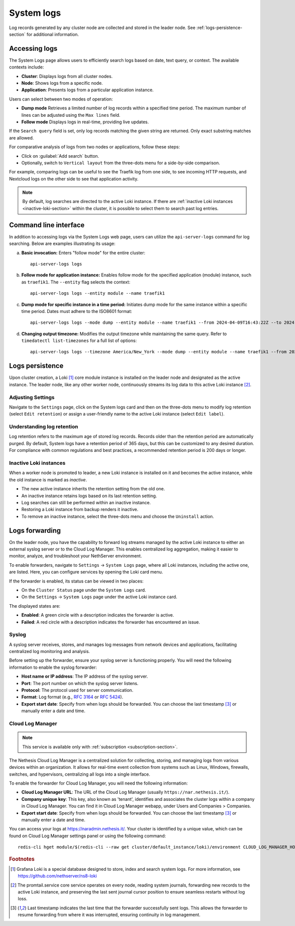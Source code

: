 .. _loki-section:

.. _system-logs-section:

===========
System logs
===========

Log records generated by any cluster node are collected and stored in the
leader node. See :ref:`logs-persistence-section` for additional information.

Accessing logs
==============

The System Logs page allows users to efficiently search logs based on
date, text query, or context. The available contexts include:

* **Cluster**: Displays logs from all cluster nodes.

* **Node**: Shows logs from a specific node.

* **Application**: Presents logs from a particular application instance.

Users can select between two modes of operation:

* **Dump mode**  Retrieves a limited number of log records within a
  specified time period. The maximum number of lines can be adjusted using
  the ``Max lines`` field.

* **Follow mode** Displays logs in real-time, providing live updates.

If the ``Search query`` field is set, only log records matching the given
string are returned. Only exact substring matches are allowed.

For comparative analysis of logs from two nodes or applications, follow
these steps:

- Click on :guilabel:`Add search` button.

- Optionally, switch to ``Vertical layout`` from the three-dots menu for a
  side-by-side comparison.

For example, comparing logs can be useful to see the Traefik log from one
side, to see incoming HTTP requests, and Nextcloud logs on the other side
to see that application activity.

.. note::

  By default, log searches are directed to the active Loki instance. If
  there are :ref:`inactive Loki instances <inactive-loki-section>` within
  the cluster, it is possible to select them to search past log entries.


Command line interface
======================

In addition to accessing logs via the System Logs web page, users can
utilize the ``api-server-logs`` command for log searching. Below are
examples illustrating its usage:

a) **Basic invocation:** Enters "follow mode" for the entire cluster:

   ::

     api-server-logs logs


b) **Follow mode for application instance:** Enables follow mode for the
   specified application (module) instance, such as ``traefik1``. The
   ``--entity`` flag selects the context:

   ::

     api-server-logs logs --entity module --name traefik1


c) **Dump mode for specific instance in a time period:** Initiates dump
   mode for the same instance within a specific time period. Dates must
   adhere to the ISO8601 format:

   ::

     api-server-logs logs --mode dump --entity module --name traefik1 --from 2024-04-09T16:43:22Z --to 2024-04-09T16:55:31Z


d) **Changing output timezone:** Modifies the output timezone while
   maintaining the same query. Refer to ``timedatectl list-timezones`` for
   a full list of options:

   ::

     api-server-logs logs --timezone America/New_York --mode dump --entity module --name traefik1 --from 2024-04-09T16:43:22Z --to 2024-04-09T16:55:31Z


.. _logs-persistence-section:

Logs persistence
================

Upon cluster creation, a Loki [#loki]_ core module instance is installed
on the leader node and designated as the active instance. The leader node,
like any other worker node, continuously streams its log data to this
active Loki instance [#promtail]_.


Adjusting Settings
------------------

Navigate to the ``Settings`` page, click on the System logs card and then 
on the three-dots menu to modify log retention (select ``Edit retention``) 
or assign a user-friendly name to the active Loki instance (select ``Edit label``).


Understanding log retention
---------------------------

Log retention refers to the maximum age of stored log records. Records
older than the retention period are automatically purged. By default,
System logs have a retention period of 365 days, but this can be
customized to any desired duration. For compliance with common regulations
and best practices, a recommended retention period is 200 days or longer.


.. _inactive-loki-section:

Inactive Loki instances
-----------------------

When a worker node is promoted to leader, a new Loki instance is installed
on it and becomes the active instance, while the old instance is marked as
*inactive*.

- The new active instance inherits the retention setting from the old one.

- An inactive instance retains logs based on its last retention setting.

- Log searches can still be performed within an inactive instance.

- Restoring a Loki instance from backup renders it inactive.

- To remove an inactive instance, select the three-dots menu and choose
  the ``Uninstall`` action.

.. _logs-forwarding-section:

Logs forwarding
===============

On the leader node, you have the capability to forward log streams managed by the active 
Loki instance to either an external syslog server or to the Cloud Log Manager. 
This enables centralized log aggregation, making it easier to monitor, analyze, and troubleshoot your NethServer environment.

To enable forwarders, navigate to ``Settings`` -> ``System Logs`` page, where all Loki instances, 
including the active one, are listed. Here, you can configure services by opening the Loki card menu.

If the forwarder is enabled, its status can be viewed in two places:

* On the ``Cluster Status`` page under the ``System Logs`` card.
* On the ``Settings`` -> ``System Logs`` page under the active Loki instance card.

The displayed states are:

* **Enabled**: A green circle with a description indicates the forwarder is active.
* **Failed**: A red circle with a description indicates the forwarder has encountered an issue.

.. _syslog-section:

Syslog
------
A syslog server receives, stores, and manages log messages from network devices and applications, 
facilitating centralized log monitoring and analysis.

Before setting up the forwarder, ensure your syslog server is functioning properly. You will need the following information to enable the syslog forwarder:

* **Host name or IP address**: The IP address of the syslog server.
* **Port**: The port number on which the syslog server listens.
* **Protocol**: The protocol used for server communication.
* **Format**: Log format (e.g., `RFC 3164 <https://www.rfc-editor.org/rfc/rfc3164>`_ or `RFC 5424 <https://www.rfc-editor.org/rfc/rfc5424>`_).
* **Export start date**: Specify from when logs should be forwarded. You can choose the last timestamp [#last_timestamp]_ or manually enter a date and time.

Cloud Log Manager
-----------------

.. note:: This service is available only with :ref:`subscription <subscription-section>`.

The Nethesis Cloud Log Manager is a centralized solution for collecting, storing, 
and managing logs from various devices within an organization. 
It allows for real-time event collection from systems such as Linux, Windows, firewalls, 
switches, and hypervisors, centralizing all logs into a single interface.

To enable the forwarder for Cloud Log Manager, you will need the following information:

* **Cloud Log Manager URL**: The URL of the Cloud Log Manager (usually ``https://nar.nethesis.it/``).
* **Company unique key**: This key, also known as 'tenant', identifies and associates the cluster logs within a company in Cloud Log Manager. 
  You can find it in Cloud Log Manager webapp, under Users and Companies > Companies.
* **Export start date**: Specify from when logs should be forwarded. You can choose the last timestamp [#last_timestamp]_ or manually enter a date and time.

You can access your logs at https://naradmin.nethesis.it/. Your cluster is identified by a unique value, which can be found on 
Cloud Log Manager settings panel or using the following command:
::
  
  redis-cli hget module/$(redis-cli --raw get cluster/default_instance/loki)/environment CLOUD_LOG_MANAGER_HOSTNAME

.. rubric:: Footnotes

.. [#loki]

  Grafana Loki is a special database designed to store, index and search
  system logs. For more information, see
  https://github.com/nethserver/ns8-loki

.. [#promtail]

  The promtail.service core service operates on every node, reading system
  journals, forwarding new records to the active Loki instance, and
  preserving the last sent journal cursor position to ensure seamless
  restarts without log loss.

.. [#last_timestamp]

  Last timestamp indicates the last time that the forwarder successfully sent logs. 
  This allows the forwarder to resume forwarding from where it was interrupted, ensuring continuity in log management.